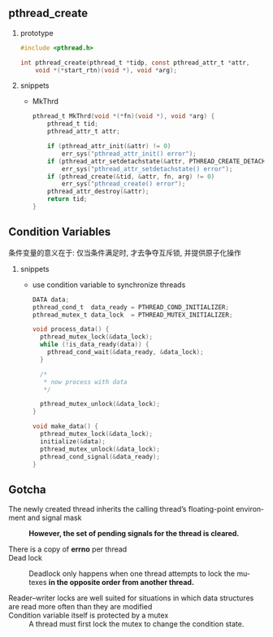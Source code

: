 #+AUTHOR:    Hao Ruan
#+EMAIL:     ruanhao1116@gmail.com
#+LANGUAGE:  en
#+OPTIONS:   H:2 num:nil \n:nil @:t ::t |:t ^:{} _:{} *:t TeX:t LaTeX:t
#+STARTUP:   showall


** pthread_create

**** prototype

#+BEGIN_SRC c
  #include <pthread.h>

  int pthread_create(pthread_t *tidp, const pthread_attr_t *attr,
      void *(*start_rtn)(void *), void *arg);
#+END_SRC

**** snippets

+ MkThrd

  #+BEGIN_SRC c
    pthread_t MkThrd(void *(*fn)(void *), void *arg) {
        pthread_t tid;
        pthread_attr_t attr;

        if (pthread_attr_init(&attr) != 0)
            err_sys("pthread_attr_init() error");
        if (pthread_attr_setdetachstate(&attr, PTHREAD_CREATE_DETACHED) != 0)
            err_sys("pthread_attr_setdetachstate() error");
        if (pthread_create(&tid, &attr, fn, arg) != 0)
            err_sys("pthread_create() error");
        pthread_attr_destroy(&attr);
        return tid;
    }
  #+END_SRC



** Condition Variables

条件变量的意义在于: 仅当条件满足时, 才去争夺互斥锁, 并提供原子化操作

**** snippets

+ use condition variable to synchronize threads

  #+BEGIN_SRC c
    DATA data;
    pthread_cond_t  data_ready = PTHREAD_COND_INITIALIZER;
    pthread_mutex_t data_lock  = PTHREAD_MUTEX_INITIALIZER;

    void process_data() {
      pthread_mutex_lock(&data_lock);
      while (!is_data_ready(data)) {
        pthread_cond_wait(&data_ready, &data_lock);
      }

      /*
       * now process with data
       */

      pthread_mutex_unlock(&data_lock);
    }

    void make_data() {
      pthread_mutex_lock(&data_lock);
      initialize(&data);
      pthread_mutex_unlock(&data_lock);
      pthread_cond_signal(&data_ready);
    }

  #+END_SRC

** Gotcha

+ The newly created thread inherits the calling thread’s floating-point environment and signal mask ::

  *However, the set of pending signals for the thread is cleared.*

+ There is a copy of *errno* per thread ::

+ Dead lock ::

  Deadlock only happens when one thread attempts to lock the mutexes *in the opposite order from another thread.*

+ Reader–writer locks are well suited for situations in which data structures are read more often than they are modified ::

+ Condition variable itself is protected by a mutex ::

  A thread must first lock the mutex to change the condition state.
